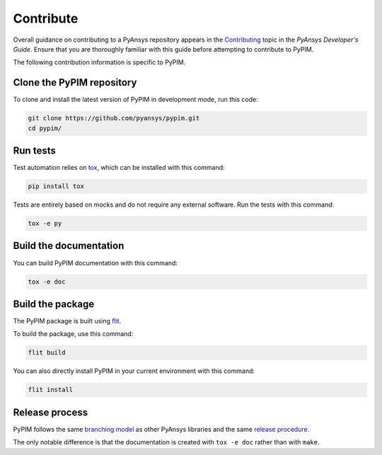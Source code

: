 ==========
Contribute
==========

Overall guidance on contributing to a PyAnsys repository appears in the
`Contributing`_ topic in the *PyAnsys Developer's Guide*. Ensure that you are
thoroughly familiar with this guide before attempting to contribute to PyPIM.
 
.. _`Contributing`: https://dev.docs.pyansys.com/how-to/contributing.html

The following contribution information is specific to PyPIM.

Clone the PyPIM repository
--------------------------
To clone and install the latest version of PyPIM in development mode, run this code:

.. code-block::
    
    git clone https://github.com/pyansys/pypim.git
    cd pypim/

Run tests
---------
Test automation relies on `tox`_, which can be installed with this command:

.. code-block::

    pip install tox


Tests are entirely based on mocks and do not require any external software. Run
the tests with this command:

.. code-block::
    
    tox -e py

.. _`tox`: https://tox.wiki/en/latest/install.html#installation-with-pip

Build the documentation
-----------------------
You can build PyPIM documentation with this command:

.. code-block::
    
    tox -e doc

Build the package
-----------------

The PyPIM package is built using `flit`_.

To build the package, use this command:

.. code-block::
    
    flit build

You can also directly install PyPIM in your current environment with
this command:

.. code-block::
    
    flit install

.. _`flit`: https://flit.pypa.io/en/latest/#install

Release process
---------------
PyPIM follows the same `branching model`_ as other PyAnsys libraries and the
same `release procedure`_.

The only notable difference is that the documentation is created with ``tox -e
doc`` rather than with ``make``.

.. _`branching model`: https://dev.docs.pyansys.com/guidelines/dev_practices.html#branching-model
.. _`release procedure`: https://dev.docs.pyansys.com/guidelines/dev_practices.html#release-procedures
